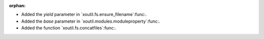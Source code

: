 :orphan:

- Added the `yield` parameter in `xoutil.fs.ensure_filename`:func:.

- Added the `base` parameter in `xoutil.modules.moduleproperty`:func:.

- Added the function `xoutil.fs.concatfiles`:func:.
